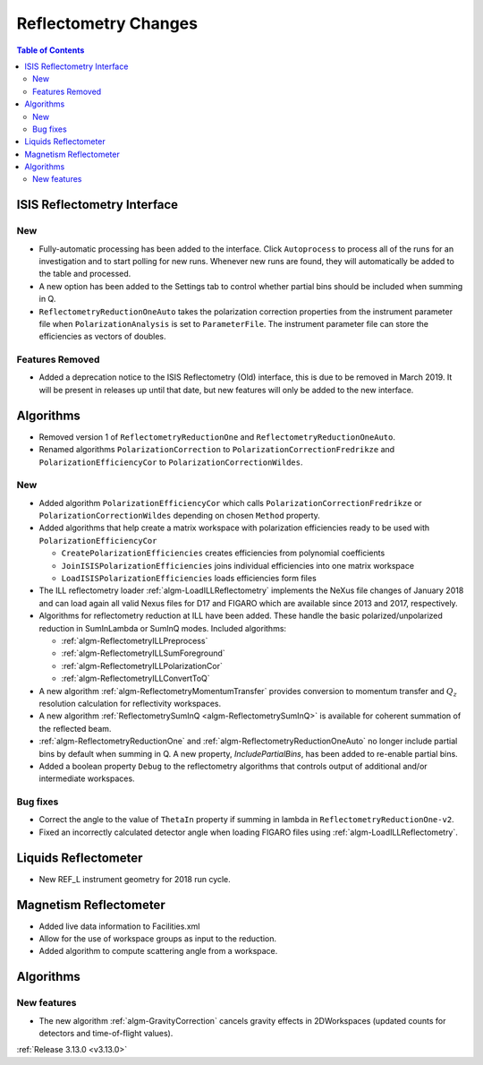 =====================
Reflectometry Changes
=====================

.. contents:: Table of Contents
   :local:

ISIS Reflectometry Interface
----------------------------
.. image::  ../../images/ISIS_reflectometry_release313.png
   :align: right
   :width: 800px

New
###

- Fully-automatic processing has been added to the interface. Click ``Autoprocess`` to process all of the runs for an investigation and to start polling for new runs. Whenever new runs are found, they will automatically be added to the table and processed.
- A new option has been added to the Settings tab to control whether partial bins should be included when summing in Q.
- ``ReflectometryReductionOneAuto`` takes the polarization correction properties from the instrument parameter file when ``PolarizationAnalysis`` is set to ``ParameterFile``. The instrument parameter file can store the efficiencies as vectors of doubles.

Features Removed
################

* Added a deprecation notice to the ISIS Reflectometry (Old) interface, this is due to be removed in March 2019. It will be present in releases up until that date, but new features will only be added to the new interface.

Algorithms
----------

- Removed version 1 of ``ReflectometryReductionOne`` and ``ReflectometryReductionOneAuto``.
- Renamed algorithms ``PolarizationCorrection`` to ``PolarizationCorrectionFredrikze`` and ``PolarizationEfficiencyCor`` to ``PolarizationCorrectionWildes``.

New
###

- Added algorithm ``PolarizationEfficiencyCor`` which calls ``PolarizationCorrectionFredrikze`` or ``PolarizationCorrectionWildes`` depending on chosen ``Method`` property.
- Added algorithms that help create a matrix workspace with polarization efficiencies ready to be used with ``PolarizationEfficiencyCor``

  - ``CreatePolarizationEfficiencies`` creates efficiencies from polynomial coefficients
  - ``JoinISISPolarizationEfficiencies`` joins individual efficiencies into one matrix workspace
  - ``LoadISISPolarizationEfficiencies`` loads efficiencies form files
- The ILL reflectometry loader :ref:`algm-LoadILLReflectometry` implements the NeXus file changes of January 2018 and can load again all valid Nexus files for D17 and FIGARO which are available since 2013 and 2017, respectively.
- Algorithms for reflectometry reduction at ILL have been added. These handle the basic polarized/unpolarized reduction in SumInLambda or SumInQ modes. Included algorithms:

  - :ref:`algm-ReflectometryILLPreprocess`
  - :ref:`algm-ReflectometryILLSumForeground`
  - :ref:`algm-ReflectometryILLPolarizationCor`
  - :ref:`algm-ReflectometryILLConvertToQ`
- A new algorithm :ref:`algm-ReflectometryMomentumTransfer` provides conversion to momentum transfer and :math:`Q_{z}` resolution calculation for reflectivity workspaces.
- A new algorithm :ref:`ReflectometrySumInQ <algm-ReflectometrySumInQ>` is available for coherent summation of the reflected beam.

- :ref:`algm-ReflectometryReductionOne` and :ref:`algm-ReflectometryReductionOneAuto` no longer include partial bins by default when summing in Q. A new property, `IncludePartialBins`, has been added to re-enable partial bins.

- Added a boolean property ``Debug`` to the reflectometry algorithms that controls output of additional and/or intermediate workspaces.

Bug fixes
#########

- Correct the angle to the value of ``ThetaIn`` property if summing in lambda in ``ReflectometryReductionOne-v2``.
- Fixed an incorrectly calculated detector angle when loading FIGARO files using :ref:`algm-LoadILLReflectometry`.

Liquids Reflectometer
---------------------
- New REF_L instrument geometry for 2018 run cycle.

Magnetism Reflectometer
-----------------------
- Added live data information to Facilities.xml
- Allow for the use of workspace groups as input to the reduction.
- Added algorithm to compute scattering angle from a workspace.


Algorithms
----------

New features
############

- The new algorithm :ref:`algm-GravityCorrection` cancels gravity effects in 2DWorkspaces (updated counts for detectors and time-of-flight values).


:ref:`Release 3.13.0 <v3.13.0>`
